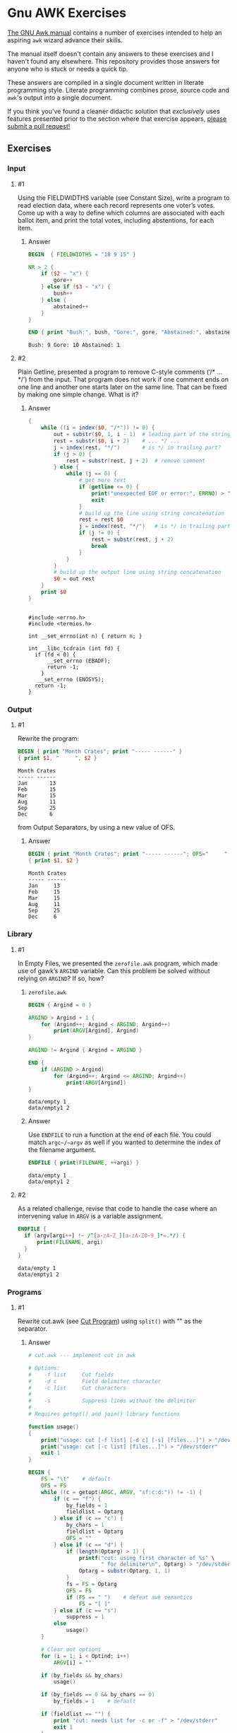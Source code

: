 * Gnu AWK Exercises
  [[https://www.gnu.org/software/gawk/manual/gawk.html#Print][The GNU Awk manual]] contains a number of exercises intended to help an
  aspiring =awk= wizard advance their skills.

  The manual itself doesn't contain any answers to these exercises and I haven't
  found any elsewhere. This repository provides those answers for anyone who is
  stuck or needs a quick tip.

  These answers are compiled in a single document written in literate
  programming style. Literate programming combines prose, source code and
  =awk='s output into a single document.

  If you think you've found a cleaner didactic solution that /exclusively/ uses
  features presented prior to the section where that exercise appears, [[https://github.com/zv/gawk-exercise/issues][please
  submit a pull request!]]

** Exercises
*** Input
**** #1
     Using the FIELDWIDTHS variable (see Constant Size), write a program to read
     election data, where each record represents one voter’s votes. Come up with a
     way to define which columns are associated with each ballot item, and print the
     total votes, including abstentions, for each item.
****** Answer
       #+BEGIN_SRC awk :in-file data/election_data :results pp :exports both
         BEGIN  { FIELDWIDTHS = "18 9 15" }

         NR > 2 {
             if ($2 ~ "x") {
                 gore++
             } else if ($3 ~ "x") {
                 bush++
             } else {
                 abstained++
             }
         }

         END { print "Bush:", bush, "Gore:", gore, "Abstained:", abstained }
       #+END_SRC

       #+RESULTS:
       : Bush: 9 Gore: 10 Abstained: 1

**** #2
     Plain Getline, presented a program to remove C-style comments (‘/* … */’) from
     the input. That program does not work if one comment ends on one line and
     another one starts later on the same line. That can be fixed by making one
     simple change. What is it?

****** Answer
       #+BEGIN_SRC awk :in-file data/tcdrain.c :results pp :exports both
       {
           while ((i = index($0, "/*")) != 0) {
               out = substr($0, 1, i - 1)  # leading part of the string
               rest = substr($0, i + 2)    # ... */ ...
               j = index(rest, "*/")       # is */ in trailing part?
               if (j > 0) {
                   rest = substr(rest, j + 2)  # remove comment
               } else {
                   while (j == 0) {
                       # get more text
                       if (getline <= 0) {
                           print("unexpected EOF or error:", ERRNO) > "/dev/stderr"
                           exit
                       }
                       # build up the line using string concatenation
                       rest = rest $0
                       j = index(rest, "*/")   # is */ in trailing part?
                       if (j != 0) {
                           rest = substr(rest, j + 2)
                           break
                       }
                   }
               }
               # build up the output line using string concatenation
               $0 = out rest
           }
           print $0
       }
       #+END_SRC

       #+RESULTS:
       #+begin_example

       #include <errno.h>
       #include <termios.h>

       int __set_errno(int n) { return n; }

       int __libc_tcdrain (int fd) {
         if (fd < 0) {
             __set_errno (EBADF);
             return -1;
           }
          __set_errno (ENOSYS);
         return -1;
       }
   #+end_example

*** Output

**** #1
     Rewrite the program:
     #+BEGIN_SRC awk :in-file data/inventory-shipped :results pp :exports both
     BEGIN { print "Month Crates"; print "----- ------" }
     { print $1, "     ", $2 }
     #+END_SRC

     #+RESULTS:
     : Month Crates
     : ----- ------
     : Jan       13
     : Feb       15
     : Mar       15
     : Aug       11
     : Sep       25
     : Dec       6

     from Output Separators, by using a new value of OFS.

****** Answer
       #+BEGIN_SRC awk :in-file data/inventory-shipped :results pp :exports both
       BEGIN { print "Month Crates"; print "----- ------"; OFS="     " }
       { print $1, $2 }
       #+END_SRC

       #+RESULTS:
       : Month Crates
       : ----- ------
       : Jan     13
       : Feb     15
       : Mar     15
       : Aug     11
       : Sep     25
       : Dec     6
*** Library
**** #1
     In Empty Files, we presented the ~zerofile.awk~ program, which made use of gawk’s
     =ARGIND= variable. Can this problem be solved without relying on =ARGIND=? If so,
     how?
****** ~zerofile.awk~
       #+BEGIN_SRC awk :in-file data/empty data/empty1 :results pp :exports both
       BEGIN { Argind = 0 }

       ARGIND > Argind + 1 {
           for (Argind++; Argind < ARGIND; Argind++)
               print(ARGV[Argind], Argind)
       }

       ARGIND != Argind { Argind = ARGIND }

       END {
           if (ARGIND > Argind)
               for (Argind++; Argind <= ARGIND; Argind++)
                   print(ARGV[Argind])
       }
       #+END_SRC

       #+RESULTS:
       : data/empty 1
       : data/empty1 2

****** Answer
       Use ~ENDFILE~ to run a function at the end of each file. You could match
       ~argc~/~argv~ as well if you wanted to determine the index of the filename
       argument.

       #+BEGIN_SRC awk :in-file data/empty data/empty1 :results pp :exports both
       ENDFILE { print(FILENAME, ++argi) }
       #+END_SRC

       #+RESULTS:
       : data/empty 1
       : data/empty1 2
**** #2
     As a related challenge, revise that code to handle the case where an
     intervening value in ~ARGV~ is a variable assignment.

       #+BEGIN_SRC awk :cmd-line "--assign=nval=9" :in-file data/empty data/empty1 :results pp :exports both
       ENDFILE {
         if (argv[argi++] !~ /^[a-zA-Z_][a-zA-Z0-9_]*=.*/) {
             print(FILENAME, argi)
         }
       }
       #+END_SRC

       #+RESULTS:
       : data/empty 1
       : data/empty1 2
*** Programs
**** #1
     Rewrite cut.awk (see [[https://www.gnu.org/software/gawk/manual/gawk.html#Cut-Program][Cut Program]]) using ~split()~ with "" as the separator.
****** Answer
       #+BEGIN_SRC awk :in-file data/inventory-shipped :results pp :exports both
 # cut.awk --- implement cut in awk

 # Options:
 #    -f list     Cut fields
 #    -d c        Field delimiter character
 #    -c list     Cut characters
 #
 #    -s          Suppress lines without the delimiter
 #
 # Requires getopt() and join() library functions

 function usage()
 {
     print("usage: cut [-f list] [-d c] [-s] [files...]") > "/dev/stderr"
     print("usage: cut [-c list] [files...]") > "/dev/stderr"
     exit 1
 }

 BEGIN {
     FS = "\t"    # default
     OFS = FS
     while ((c = getopt(ARGC, ARGV, "sf:c:d:")) != -1) {
         if (c == "f") {
             by_fields = 1
             fieldlist = Optarg
         } else if (c == "c") {
             by_chars = 1
             fieldlist = Optarg
             OFS = ""
         } else if (c == "d") {
             if (length(Optarg) > 1) {
                 printf("cut: using first character of %s" \
                        " for delimiter\n", Optarg) > "/dev/stderr"
                 Optarg = substr(Optarg, 1, 1)
             }
             fs = FS = Optarg
             OFS = FS
             if (FS == " ")    # defeat awk semantics
                 FS = "[ ]"
         } else if (c == "s")
             suppress = 1
         else
             usage()
     }

     # Clear out options
     for (i = 1; i < Optind; i++)
         ARGV[i] = ""

     if (by_fields && by_chars)
         usage()

     if (by_fields == 0 && by_chars == 0)
         by_fields = 1    # default

     if (fieldlist == "") {
         print "cut: needs list for -c or -f" > "/dev/stderr"
         exit 1
     }

     if (by_fields)
         set_fieldlist()
     else
         set_charlist()
 }

 function set_fieldlist(n, m, i, j, k, f, g)
 {
     n = split(fieldlist, f, ",")
     j = 1    # index in flist
     for (i = 1; i <= n; i++) {
         if (index(f[i], "-") != 0) { # a range
             m = split(f[i], g, "-")
             if (m != 2 || g[1] >= g[2]) {
                 printf("cut: bad field list: %s\n",
                                   f[i]) > "/dev/stderr"
                 exit 1
             }
             for (k = g[1]; k <= g[2]; k++)
                 flist[j++] = k
         } else
             flist[j++] = f[i]
     }
     nfields = j - 1
 }

 function set_charlist(    field, i, j, f, g, n, m, t,
                           filler, last, len)
 {
     field = 1   # count total fields
     n = split(fieldlist, f, ",")
     j = 1       # index in flist
     for (i = 1; i <= n; i++) {
         if (index(f[i], "-") != 0) { # range
             m = split(f[i], g, "-")
             if (m != 2 || g[1] >= g[2]) {
                 printf("cut: bad character list: %s\n",
                                f[i]) > "/dev/stderr"
                 exit 1
             }
             len = g[2] - g[1] + 1
             if (g[1] > 1)  # compute length of filler
                 filler = g[1] - last - 1
             else
                 filler = 0
             if (filler)
                 t[field++] = filler
             t[field++] = len  # length of field
             last = g[2]
             flist[j++] = field - 1
         } else {
             if (f[i] > 1)
                 filler = f[i] - last - 1
             else
                 filler = 0
             if (filler)
                 t[field++] = filler
             t[field++] = 1
             last = f[i]
             flist[j++] = field - 1
         }
     }
     FIELDWIDTHS = join(t, 1, field - 1)
     nfields = j - 1
 }

 {
     if (by_fields && suppress && index($0, fs) == 0)
         next

     for (i = 1; i <= nfields; i++) {
         if ($flist[i] != "") {
             printf "%s", $flist[i]
             if (i < nfields && $flist[i+1] != "")
                 printf "%s", OFS
         }
     }
     print ""
 }

       #+END_SRC
**** #2
     In [[https://www.gnu.org/software/gawk/manual/gawk.html#Egrep-Program][Egrep Program]], we mentioned that ~‘egrep -i’~ could be simulated in
     versions of =awk= without =IGNORECASE= by using =tolower()= on the line and the
     pattern. In a footnote there, we also mentioned that this solution has a
     bug: the translated line is output, and not the original one. Fix this
     problem.
****** Answer
      Simply check the results of =tolower()= without assigning output.

**** #3
     The POSIX version of =id= takes options that control which information is
     printed. Modify the =awk= version (see [[https://www.gnu.org/software/gawk/manual/gawk.html#Id-Program][Id Program]]) to accept the same
     arguments and perform in the same way.

****** Answer
       #+BEGIN_SRC awk :results pp :exports both
         # id.awk --- implement id in awk
         #
         # Requires user and group library functions
         # output is:
         # uid=12(foo) euid=34(bar) gid=3(baz) \
         #             egid=5(blat) groups=9(nine),2(two),1(one)
         @include "vendor/group.awk"
         @include "vendor/passwd.awk"
         @include "vendor/getopt.awk"

         BEGIN {
             if (ARGC < 2) {
                 print_uid++
                 print_egid++
                 print_groups++
             } else {
                 while ((c = getopt(ARGC, ARGV, "gGnru")) != -1) {
                     if (c == "g") { print_gid++ }
                     else if (c == "G") { print_groups++ }
                     else if (c == "u") { print_uid++ }
                 }
             }

             uid = PROCINFO["uid"]
             euid = PROCINFO["euid"]
             gid = PROCINFO["gid"]
             egid = PROCINFO["egid"]

             if (print_uid)
                 printf("uid=%d", uid)
             pw = getpwuid(uid)
             pr_first_field(pw)

             if (print_uid && euid != uid) {
                 printf(" euid=%d", euid)
                 pw = getpwuid(euid)
                 pr_first_field(pw)
             }

             if (print_gid)
                 printf(" gid=%d", gid)
             pw = getgrgid(gid)
             pr_first_field(pw)

             if (print_gid && egid != gid) {
                 printf(" egid=%d", egid)
                 pw = getgrgid(egid)
                 pr_first_field(pw)
             }

             if (print_groups) {
                 for (i = 1; ("group" i) in PROCINFO; i++) {
                     if (i == 1)
                         printf(" groups=")
                     group = PROCINFO["group" i]
                     printf("%d", group)
                     pw = getgrgid(group)
                     pr_first_field(pw)
                     if (("group" (i+1)) in PROCINFO)
                         printf(",")
                 }
             }

             print ""
         }

         function pr_first_field(str,  a)
         {
             if (str != "") {
                 split(str, a, ":")
                 printf("(%s)", a[1])
             }
         }
       #+END_SRC

       #+RESULTS:
       : uid=1000(zv)(zv) groups=10(wheel),968(docker),977(wireshark),1000(zv)



**** #6
     Why can’t the =wc.awk= program (see [[https://www.gnu.org/software/gawk/manual/gawk.html#Wc-Program][Wc Program]]) just use the value of =FNR= in
     =endfile()=? Hint: Examine the code in [[https://www.gnu.org/software/gawk/manual/gawk.html#Filetrans-Function][Filetrans Function]].
***** Answer
      This is a confusing question because =ENDFILE= *can* use =FNR=, but this
      question concerns an arbitrary user-defined function coincidentally named
      =endfile()= which cannot.=endfile()= is run within the body of
      =END=, which as the manual indicates, only occurs as the termination of
      the entire program.

**** #7
     Manipulation of individual characters in the =translate= program (see
     [[https://www.gnu.org/software/gawk/manual/gawk.html#Translate-Program][Translate Program]]) is painful using standard awk functions. Given that =gawk=
     can split strings into individual characters using "" as the separator, how
     might you use this feature to simplify the program?

****** Answer
       
       #+BEGIN_SRC awk :results pp :exports both
         function stranslate(from, to, target, lf, lt, ltarget, t_ar, i, c, result)
         {
             split(from, f_a, "");
             split(to, t_a, "");
             for (i in f_a) t_ar[f_a[i]] = t_a[i];
             if (lt < lf)
                 for (; i <= lf; i++) t_ar[f_a[i]] = t_a[length(t_a)]

             split(target, target_chs, "")
             for (idx in target_chs) {
                 c = target[chs]
                 if (c in t_ar) target_chs[c] = t_ar[c]
                 result = result c
             }

             return result
         }

         function translate(from, to) { return $0 = stranslate(from, to, $0) }

         # main program
         BEGIN {
             if (ARGC < 3) {
                 print "usage: translate from to" > "/dev/stderr"
                 exit
             }
             FROM = ARGV[1]
             TO = ARGV[2]
             ARGC = 2
             ARGV[1] = "-"
         }

         {
             translate(FROM, TO)
             print
         }
       #+END_SRC
